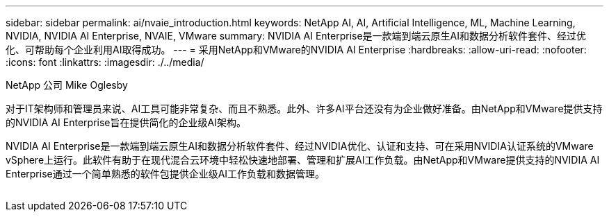 ---
sidebar: sidebar 
permalink: ai/nvaie_introduction.html 
keywords: NetApp AI, AI, Artificial Intelligence, ML, Machine Learning, NVIDIA, NVIDIA AI Enterprise, NVAIE, VMware 
summary: NVIDIA AI Enterprise是一款端到端云原生AI和数据分析软件套件、经过优化、可帮助每个企业利用AI取得成功。 
---
= 采用NetApp和VMware的NVIDIA AI Enterprise
:hardbreaks:
:allow-uri-read: 
:nofooter: 
:icons: font
:linkattrs: 
:imagesdir: ./../media/


NetApp 公司 Mike Oglesby

[role="lead"]
对于IT架构师和管理员来说、AI工具可能非常复杂、而且不熟悉。此外、许多AI平台还没有为企业做好准备。由NetApp和VMware提供支持的NVIDIA AI Enterprise旨在提供简化的企业级AI架构。

NVIDIA AI Enterprise是一款端到端云原生AI和数据分析软件套件、经过NVIDIA优化、认证和支持、可在采用NVIDIA认证系统的VMware vSphere上运行。此软件有助于在现代混合云环境中轻松快速地部署、管理和扩展AI工作负载。由NetApp和VMware提供支持的NVIDIA AI Enterprise通过一个简单熟悉的软件包提供企业级AI工作负载和数据管理。

image:nvaie_image1.png[""]
